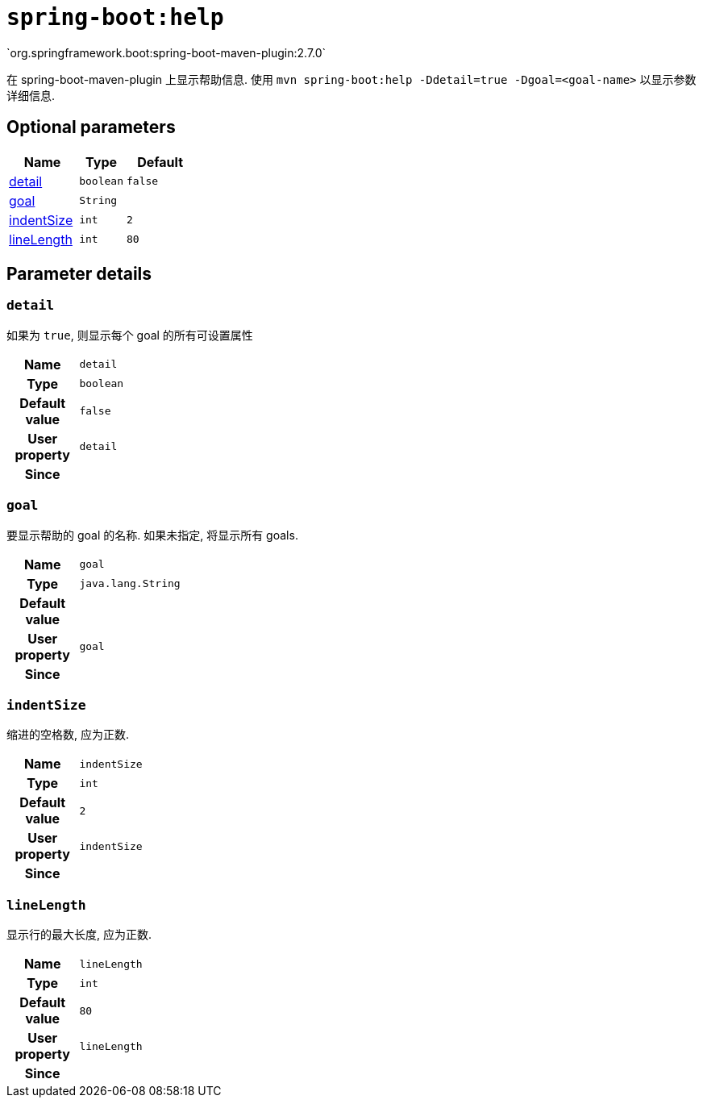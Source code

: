 

[[goals-help]]
= `spring-boot:help`
`org.springframework.boot:spring-boot-maven-plugin:2.7.0`

在 spring-boot-maven-plugin 上显示帮助信息.  使用 `mvn spring-boot:help -Ddetail=true -Dgoal=<goal-name>` 以显示参数详细信息.


[[goals-help-parameters-optional]]
== Optional parameters
[cols="3,2,3"]
|===
| Name | Type | Default

| <<goals-help-parameters-details-detail,detail>>
| `boolean`
| `false`

| <<goals-help-parameters-details-goal,goal>>
| `String`
|

| <<goals-help-parameters-details-indentSize,indentSize>>
| `int`
| `2`

| <<goals-help-parameters-details-lineLength,lineLength>>
| `int`
| `80`

|===


[[goals-help-parameters-details]]
== Parameter details


[[goals-help-parameters-details-detail]]
=== `detail`
如果为 `true`,  则显示每个 goal 的所有可设置属性

[cols="10h,90"]
|===

| Name
| `detail`

| Type
| `boolean`

| Default value
| `false`

| User property
| ``detail``

| Since
|

|===


[[goals-help-parameters-details-goal]]
=== `goal`
要显示帮助的 goal 的名称.  如果未指定,  将显示所有 goals.

[cols="10h,90"]
|===

| Name
| `goal`

| Type
| `java.lang.String`

| Default value
|

| User property
| ``goal``

| Since
|

|===


[[goals-help-parameters-details-indentSize]]
=== `indentSize`
缩进的空格数, 应为正数.

[cols="10h,90"]
|===

| Name
| `indentSize`

| Type
| `int`

| Default value
| `2`

| User property
| ``indentSize``

| Since
|

|===


[[goals-help-parameters-details-lineLength]]
=== `lineLength`
显示行的最大长度, 应为正数.

[cols="10h,90"]
|===

| Name
| `lineLength`

| Type
| `int`

| Default value
| `80`

| User property
| ``lineLength``

| Since
|

|===
